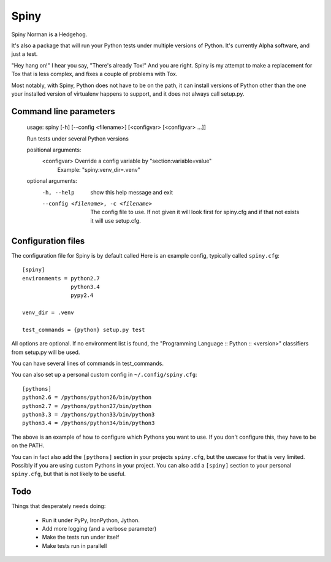 Spiny
=====

Spiny Norman is a Hedgehog.

It's also a package that will run your Python tests under multiple versions of Python.
It's currently Alpha software, and just a test.

"Hey hang on!" I hear you say, "There's already Tox!" And you are right.
Spiny is my attempt to make a replacement for Tox that is less complex,
and fixes a couple of problems with Tox.

Most notably, with Spiny, Python does not have to be on the path, it can install versions
of Python other than the one your installed version of virtualenv happens to support,
and it does not always call setup.py.

Command line parameters
-----------------------

  usage: spiny [-h] [--config <filename>] [<configvar> [<configvar> ...]]

  Run tests under several Python versions

  positional arguments:
    <configvar>           Override a config variable by "section:variable=value"
                          Example: "spiny:venv_dir=.venv"

  optional arguments:
    -h, --help            show this help message and exit
    --config <filename>, -c <filename>
                          The config file to use. If not given it will look first
                          for spiny.cfg and if that not exists it will use setup.cfg.

Configuration files
-------------------

The configuration file for Spiny is by default called
Here is an example config, typically called ``spiny.cfg``::

  [spiny]
  environments = python2.7
                 python3.4
                 pypy2.4

  venv_dir = .venv

  test_commands = {python} setup.py test

All options are optional. If no environment list is found, the "Programming
Language :: Python :: <version>" classifiers from setup.py will be used.

You can have several lines of commands in test_commands.

You can also set up a personal custom config in ``~/.config/spiny.cfg``::

  [pythons]
  python2.6 = /pythons/python26/bin/python
  python2.7 = /pythons/python27/bin/python
  python3.3 = /pythons/python33/bin/python3
  python3.4 = /pythons/python34/bin/python3

The above is an example of how to configure which Pythons you want to use.
If you don't configure this, they have to be on the PATH.

You can in fact also add the ``[pythons]`` section in your projects ``spiny.cfg``,
but the usecase for that is very limited. Possibly if you are using custom
Pythons in your project. You can also add a ``[spiny]`` section to your personal
``spiny.cfg``, but that is not likely to be useful.

Todo
----

Things that desperately needs doing:

  * Run it under PyPy, IronPython, Jython.

  * Add more logging (and a verbose parameter)

  * Make the tests run under itself

  * Make tests run in parallell
